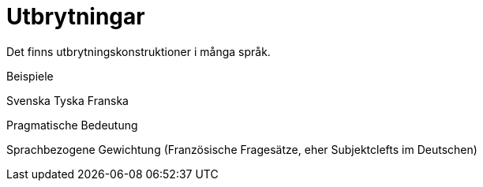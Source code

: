 = Utbrytningar

Det finns utbrytningskonstruktioner i många språk.

Beispiele

Svenska
Tyska
Franska

Pragmatische Bedeutung

Sprachbezogene Gewichtung (Französische Fragesätze, eher Subjektclefts im Deutschen)